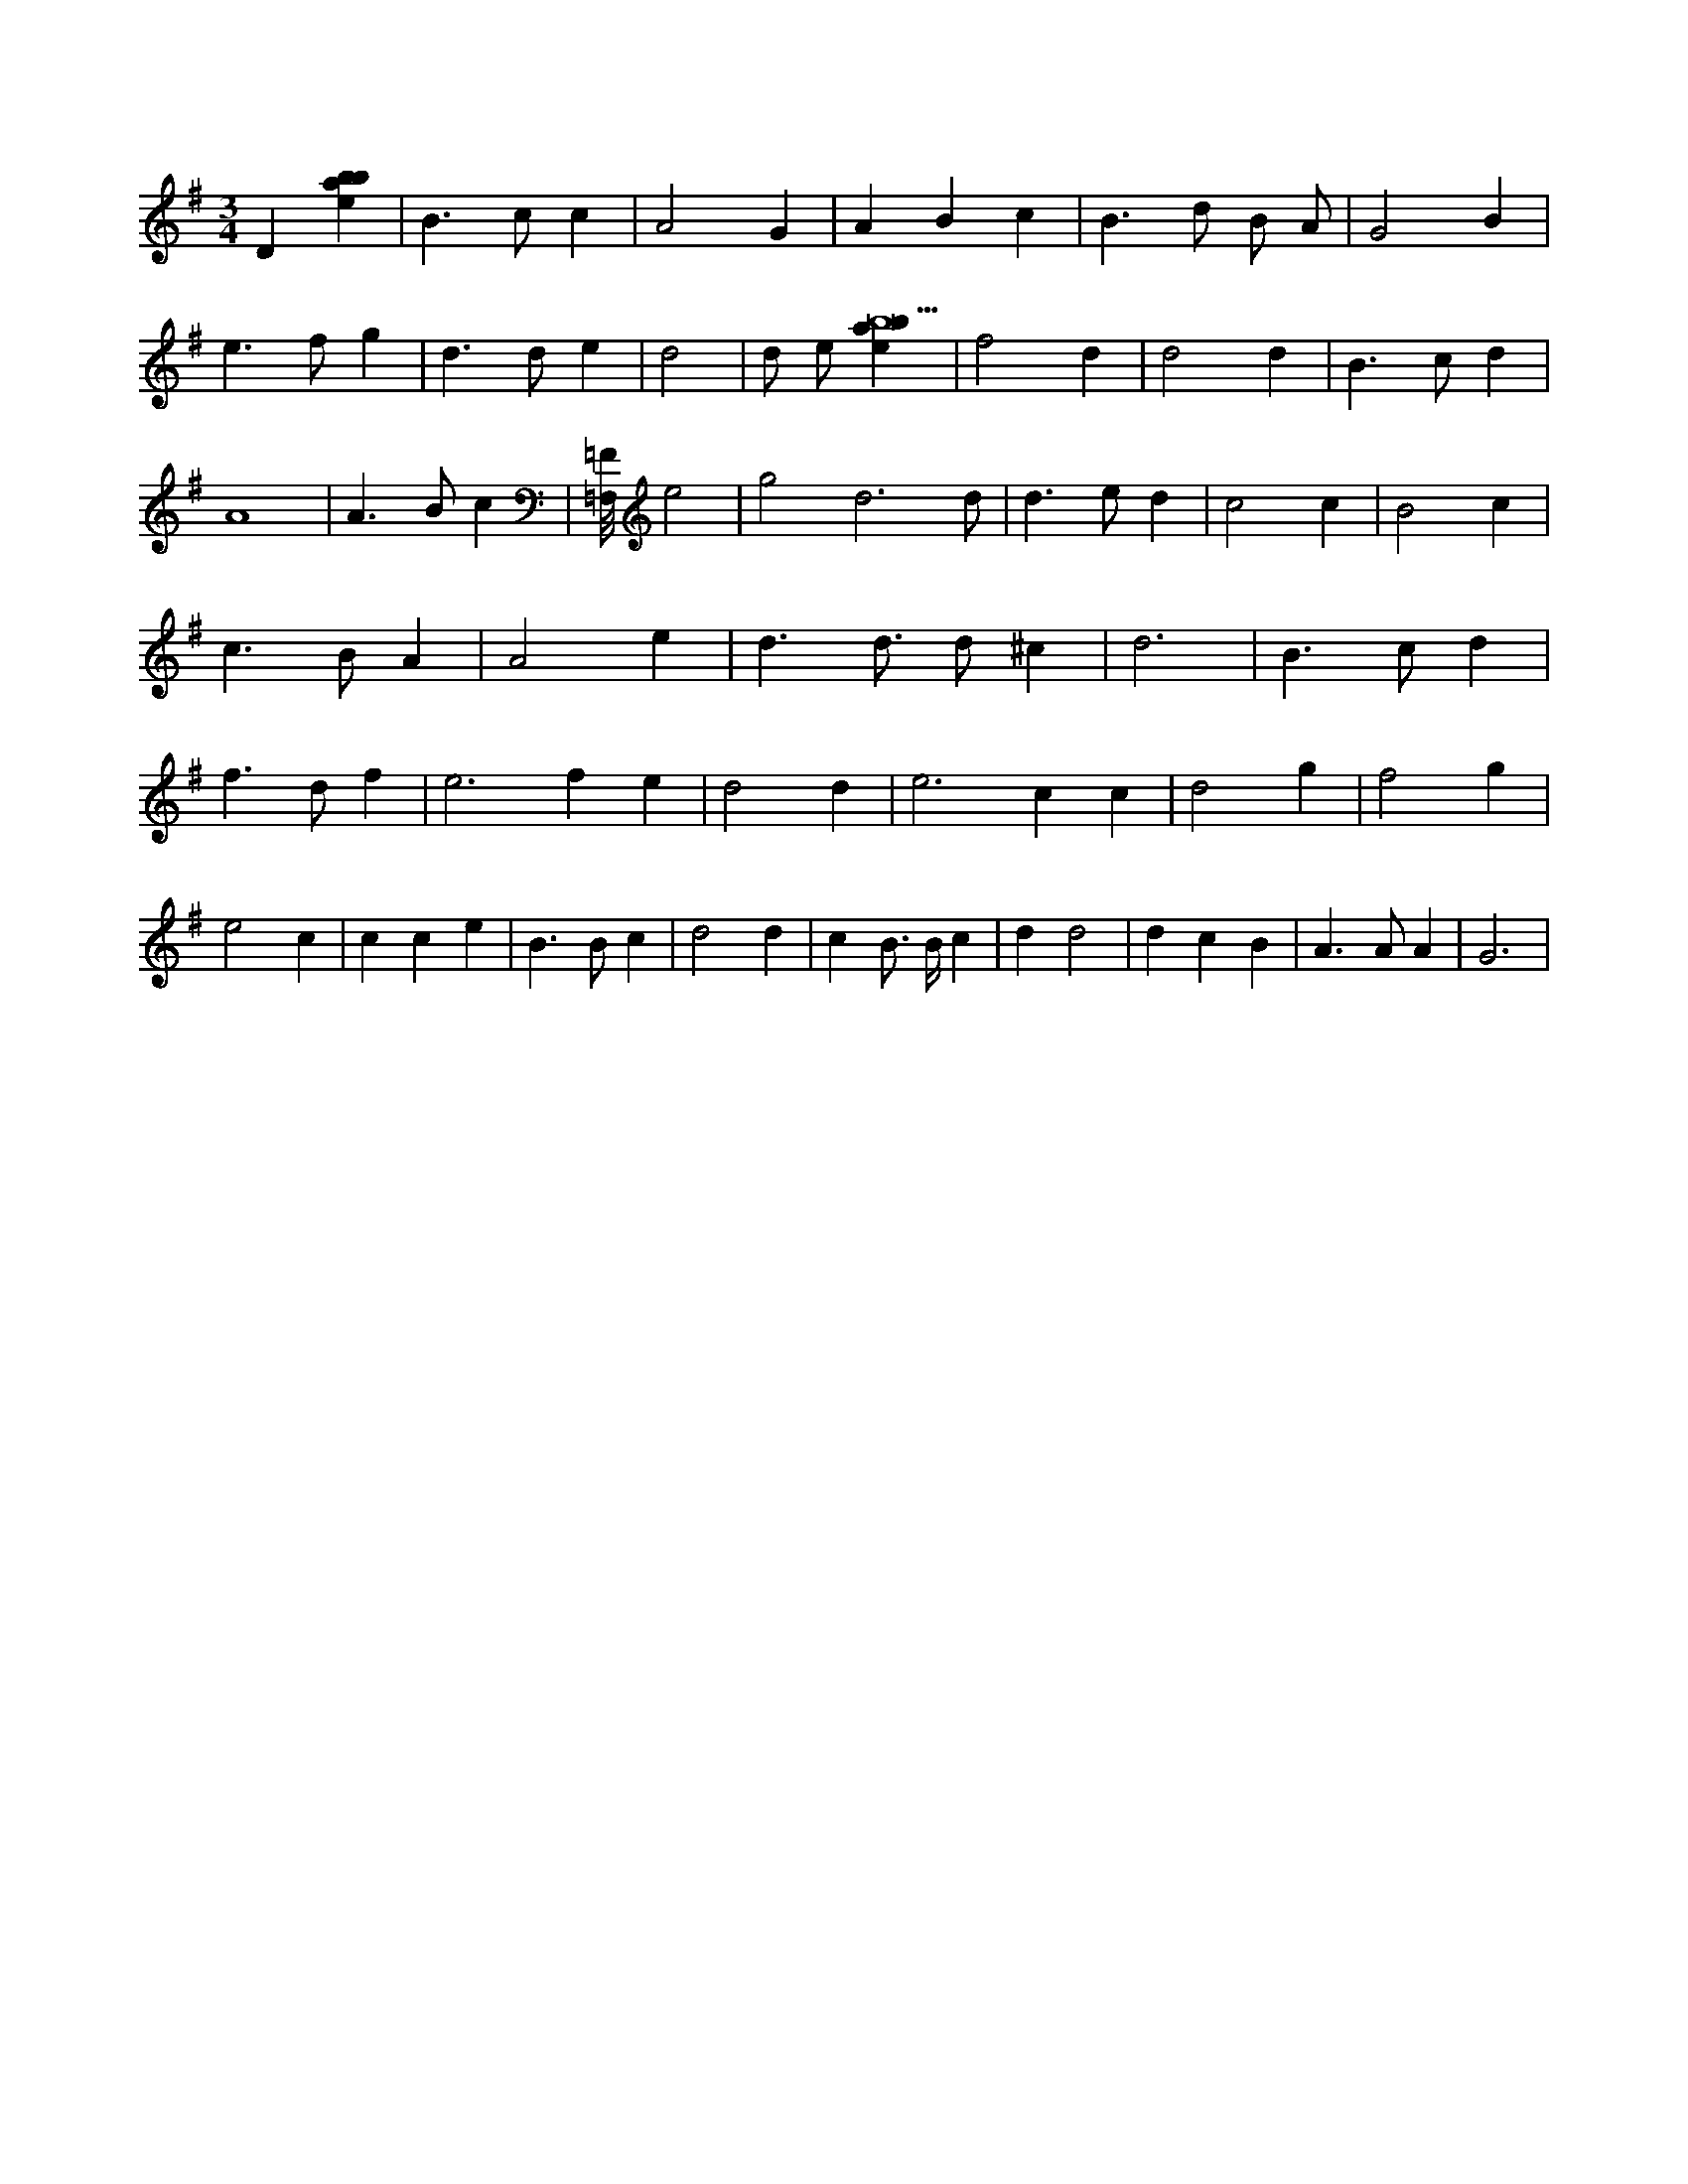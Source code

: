 X:528
L:1/4
M:3/4
K:Gclef
D [ebab] | B > c c | A2 G | A B c | B > d B/2 A/2 | G2 B | e > f g | d > d e | d2 | d/2 e/2 [ebab9] | f2 d | d2 d | B > c d | A4 | A > B c | [=F,/8=F/8] e2 | g2 d3 /2 /2 d/2 /2 | d > e d | c2 c | B2 c | c > B A | A2 e | d > d > d ^c | d3 | B > c d | f > d f | e2 > f2 e | d2 d | e2 > c2 c | d2 g | f2 g | e2 c | c c e | B > B c | d2 d | c B/2 > B/2 c | d d2 | d c B | A > A A | G3 |
